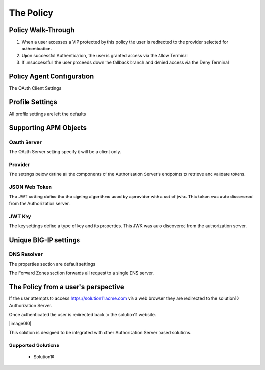 The Policy
======================================================


Policy Walk-Through
----------------------

|image001|     

1. When a user accesses a VIP protected by this policy the user is redirected to the provider selected for authentication.
2. Upon successful Authentication, the user is granted access via the Allow Terminal 
3. If unsuccessful, the user proceeds down the fallback branch and denied access via the Deny Terminal
                                   
                                                                             

Policy Agent Configuration
----------------------------

The OAuth Client Settings                                                                        

|image002|                                                                                   

                                                                        


Profile Settings
-------------------


All profile settings are left the defaults

                                                                         

Supporting APM Objects
-----------------------

Oauth Server
^^^^^^^^^^^^^
The OAuth Server setting specify it will be a client only.

|image003|


                                                                              
Provider 
^^^^^^^^^
                                                   
The settings below define all the components of the Authorization Server's endpoints to retrieve and validate tokens.  

|image004|

                                                                             
JSON Web Token
^^^^^^^^^^^^^^^

The JWT setting define the the signing algorithms used by a provider with a set of jwks.  This token was auto discovered from the Authorization server.

|image005|

JWT Key
^^^^^^^^^^^^^^^^

The key settings define a type of key and its properties.  This JWK was auto discovered from the authorization server.

|image006|


Unique BIG-IP settings
-----------------------

DNS Resolver
^^^^^^^^^^^^

The properties section are default settings

|image007|

The Forward Zones section forwards all request to a single DNS server.

|image008|


                                                                 
The Policy from a user's perspective
-------------------------------------

If the user attempts to access https://solution11.acme.com via a web browser they are redirected to the solution10 Authorization Server.  

|image009|

Once authenticated the user is redirected back to  the solution11 website.

|image010|

This solution is designed to be integrated with other Authorization Server based solutions.




Supported Solutions
^^^^^^^^^^^^^^^^^^^^
 - Solution10






.. |image001| image:: media/001.png
.. |image002| image:: media/002.png
.. |image003| image:: media/003.png
.. |image004| image:: media/004.png
.. |image005| image:: media/005.png
.. |image006| image:: media/006.png
.. |image007| image:: media/007.png
.. |image008| image:: media/008.png
.. |image009| image:: media/009.png
.. |image0010| image:: media/010.png



   

